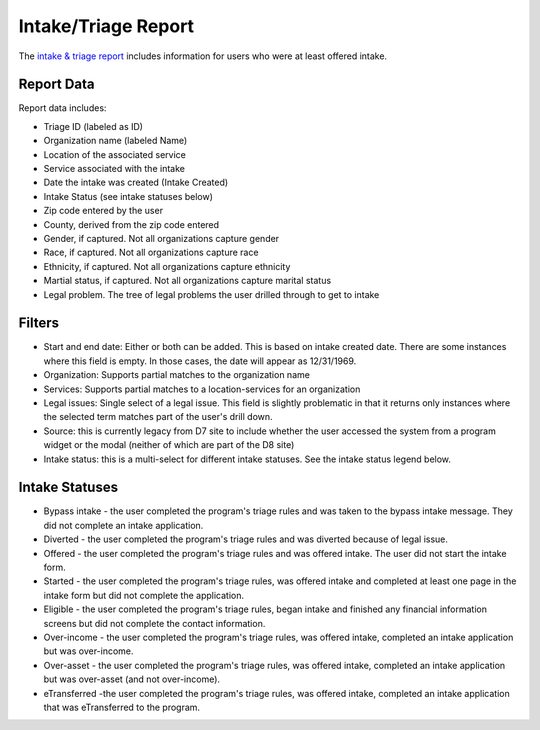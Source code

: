 =======================
Intake/Triage Report
=======================

The `intake & triage report <http://www.illinoislegalaid.org/admin/intake/reporting/eTransfers>`_ includes information for users who were at least offered intake.

.. image:: ../assets/otis-etransfer-report.png

Report Data
=============
Report data includes:

* Triage ID (labeled as ID)
* Organization name (labeled Name)
* Location of the associated service
* Service associated with the intake
* Date the intake was created (Intake Created)
* Intake Status (see intake statuses below)
* Zip code entered by the user
* County, derived from the zip code entered
* Gender, if captured. Not all organizations capture gender
* Race, if captured. Not all organizations capture race
* Ethnicity, if captured. Not all organizations capture ethnicity
* Martial status, if captured. Not all organizations capture marital status
* Legal problem. The tree of legal problems the user drilled through to get to intake

Filters
=========

* Start and end date:  Either or both can be added. This is based on intake created date. There are some instances where this field is empty. In those cases, the date will appear as 12/31/1969. 
* Organization:  Supports partial matches to the organization name
* Services:  Supports partial  matches to a location-services for an organization
* Legal issues:  Single select of a legal issue. This field is slightly problematic in that it returns only instances where the selected term matches part of the user's drill down. 
* Source:  this is currently legacy from D7 site to include whether the user accessed the system from a program widget or the modal (neither of which are part of the D8 site)
* Intake status:  this is a multi-select for different intake statuses. See the intake status legend below.


.. todo:: Update the legal issues filter to have depth.



Intake Statuses
==================

* Bypass intake - the user completed the program's triage rules and was taken to the bypass intake message. They did not complete an intake application.
* Diverted - the user completed the program's triage rules and was diverted because of legal issue.
* Offered - the user completed the program's triage rules and was offered intake. The user did not start the intake form.
* Started - the user completed the program's triage rules, was offered intake and completed at least one page in the intake form but did not complete the application.
* Eligible - the user completed the program's triage rules, began intake and finished any financial information screens but did not complete the contact information.
* Over-income - the user completed the program's triage rules, was offered intake, completed an intake application but was over-income.
* Over-asset - the user completed the program's triage rules, was offered intake, completed an intake application but was over-asset (and not over-income).
* eTransferred -the user completed the program's triage rules, was offered intake, completed an intake application that was eTransferred to the program.

